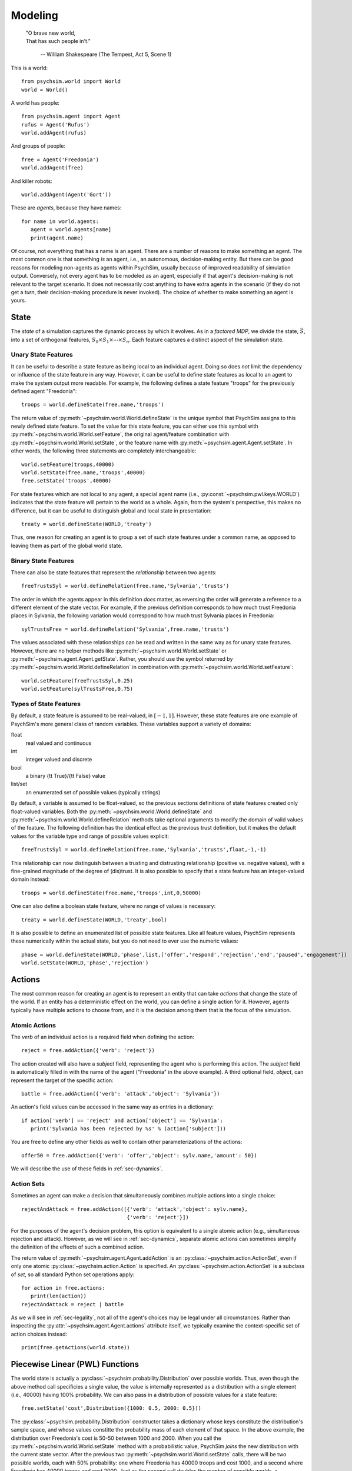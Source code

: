 Modeling
========

   | "O brave new world,
   | That has such people in't."

      -- William Shakespeare (The Tempest, Act 5, Scene 1)


This is a world::

  from psychsim.world import World
  world = World()

A world has people::

  from psychsim.agent import Agent
  rufus = Agent('Rufus')
  world.addAgent(rufus)

And groups of people::
  
  free = Agent('Freedonia')
  world.addAgent(free)

And killer robots::

  world.addAgent(Agent('Gort'))

These are *agents*, because they have names::

  for name in world.agents:
     agent = world.agents[name]
     print(agent.name)


Of course, not everything that has a name is an agent. There are a number of reasons to make something an agent. The most common one is that something *is* an agent, i.e., an autonomous, decision-making entity. But there can be good reasons for modeling non-agents as agents within PsychSim, usually because of improved readability of simulation output. Conversely, not every agent has to be modeled as an agent, especially if that agent's decision-making is not relevant to the target scenario. It does not necessarily cost anything to have extra agents in the scenario (if they do not get a *turn*, their decision-making procedure is never invoked). The choice of whether to make something an agent is yours.


State
-----

The *state* of a simulation captures the dynamic process by which it evolves. As in a *factored MDP*, we divide the state, :math:`\vec S`, into a set of orthogonal features, :math:`S_0\times S_1\times\cdots\times S_n`. Each feature captures a distinct aspect of the simulation state. 

Unary State Features
^^^^^^^^^^^^^^^^^^^^

It can be useful to describe a state feature as being local to an individual agent. Doing so does *not* limit the dependency or influence of the state feature in any way. However, it can be useful to define state features as local to an agent to make the system output more readable. For example, the following defines a state feature "troops" for the previously defined agent "Freedonia"::

   troops = world.defineState(free.name,'troops')

The return value of :py:meth:`~psychsim.world.World.defineState` is the unique symbol that PsychSim assigns to this newly defined state feature. To set the value for this state feature, you can either use this symbol with :py:meth:`~psychsim.world.World.setFeature`, the original agent/feature combination with :py:meth:`~psychsim.world.World.setState`, or the feature name with :py:meth:`~psychsim.agent.Agent.setState`. In other words, the following three statements are completely interchangeable::

  world.setFeature(troops,40000)
  world.setState(free.name,'troops',40000)
  free.setState('troops',40000)

For state features which are not local to any agent, a special agent name (i.e., :py:const:`~psychsim.pwl.keys.WORLD`) indicates that the state feature will pertain to the world as a whole. Again, from the system's perspective, this makes no difference, but it can be useful to distinguish global and local state in presentation::

   treaty = world.defineState(WORLD,'treaty')

Thus, one reason for creating an agent is to group a set of such state features under a common name, as opposed to leaving them as part of the global world state.


Binary State Features
^^^^^^^^^^^^^^^^^^^^^

There can also be state features that represent the *relationship* between two agents::

  freeTrustsSyl = world.defineRelation(free.name,'Sylvania','trusts')

The order in which the agents appear in this definition *does* matter, as reversing the order will generate a reference to a different element of the state vector. For example, if the previous definition corresponds to how much trust Freedonia places in Sylvania, the following variation  would correspond to how much trust Sylvania places in Freedonia::

   sylTrustsFree = world.defineRelation('Sylvania',free.name,'trusts')

The values associated with these relationships can be read and written in the same way as for unary state features. However, there are no helper methods like :py:meth:`~psychsim.world.World.setState` or :py:meth:`~psychsim.agent.Agent.getState`. Rather, you should use the symbol returned by :py:meth:`~psychsim.world.World.defineRelation` in combination with :py:meth:`~psychsim.world.World.setFeature`::

   world.setFeature(freeTrustsSyl,0.25)
   world.setFeature(sylTrustsFree,0.75)

Types of State Features
^^^^^^^^^^^^^^^^^^^^^^^

By default, a state feature is assumed to be real-valued, in :math:`[-1,1]`. However, these state features are one example of PsychSim's more general class of random variables. These variables support a variety of domains:

float
   real valued and continuous

int
   integer valued and discrete

bool
   a binary {\tt True}/{\tt False} value

list/set
   an enumerated set of possible values (typically strings)

By default, a variable is assumed to be float-valued, so the previous sections definitions of state features created only float-valued variables. Both the :py:meth:`~psychsim.world.World.defineState` and :py:meth:`~psychsim.world.World.defineRelation` methods take optional arguments to modify the domain of valid values of the feature. The following definition has the identical effect as the previous trust definition, but it makes the default values for the variable type and range of possible values explicit::

  freeTrustsSyl = world.defineRelation(free.name,'Sylvania','trusts',float,-1,-1)

This relationship can now distinguish between a trusting and distrusting relationship (positive vs. negative values), with a fine-grained magnitude of the degree of (dis)trust. It is also possible to specify that a state feature has an integer-valued domain instead::

   troops = world.defineState(free.name,'troops',int,0,50000)

One can also define a boolean state feature, where no range of values is necessary::

  treaty = world.defineState(WORLD,'treaty',bool)

It is also possible to define an enumerated list of possible state features. Like all feature values, PsychSim represents these numerically within the actual state, but you do not need to ever use the numeric values::
             
   phase = world.defineState(WORLD,'phase',list,['offer','respond','rejection','end','paused','engagement'])
   world.setState(WORLD,'phase','rejection')

Actions
-------

The most common reason for creating an agent is to represent an entity that can take *actions* that change the state of the world. If an entity has a deterministic effect on the world, you can define a single action for it. However, agents typically have multiple actions to choose from, and it is the decision among them that is the focus of the simulation.

Atomic Actions
^^^^^^^^^^^^^^

The `verb` of an individual action is a required field when defining the action::

   reject = free.addAction({'verb': 'reject'})

The action created will also have a `subject` field, representing the agent who is performing this action. The `subject` field is automatically filled in with the name of the agent ("Freedonia" in the above example). A third optional field, `object`, can represent the target of the specific action::

   battle = free.addAction({'verb': 'attack','object': 'Sylvania'})

An action's field values can be accessed in the same way as entries in a dictionary::

   if action['verb'] == 'reject' and action['object'] == 'Sylvania':
      print('Sylvania has been rejected by %s' % (action['subject']))

You are free to define any other fields as well to contain other parameterizations of the actions::

  offer50 = free.addAction({'verb': 'offer','object': sylv.name,'amount': 50})

We will describe the use of these fields in :ref:`sec-dynamics`.

Action Sets
^^^^^^^^^^^

Sometimes an agent can make a decision that simultaneously combines multiple actions into a single choice::

  rejectAndAttack = free.addAction([{'verb': 'attack','object': sylv.name},
                                    {'verb': 'reject'}])

For the purposes of the agent's decision problem, this option is equivalent to a single atomic action (e.g., simultaneous rejection and attack). However, as we will see in :ref:`sec-dynamics`, separate atomic actions can sometimes simplify the definition of the effects of such a combined action.

The return value of :py:meth:`~psychsim.agent.Agent.addAction` is an :py:class:`~psychsim.action.ActionSet`, even if only one atomic :py:class:`~psychsim.action.Action` is specified. An :py:class:`~psychsim.action.ActionSet` is a subclass of `set`, so all standard Python set operations apply::

   for action in free.actions:
      print(len(action))
   rejectAndAttack = reject | battle

As we will see in :ref:`sec-legality`, not all of the agent's choices may be legal under all circumstances. Rather than inspecting the :py:attr:`~psychsim.agent.Agent.actions` attribute itself, we typically examine the context-specific set of action choices instead::

   print(free.getActions(world.state))

Piecewise Linear (PWL) Functions
--------------------------------
The world state is actually a :py:class:`~psychsim.probability.Distribution` over possible worlds. Thus, even though the above method call specificies a single value, the value is internally represented as a distribution with a single element (i.e., 40000) having 100% probability. We can also pass in a distribution of possible values for a state feature::

   free.setState('cost',Distribution({1000: 0.5, 2000: 0.5}))

The :py:class:`~psychsim.probability.Distribution` constructor takes a dictionary whose keys constitute the distribution's sample space, and whose values constitte the probability mass of each element of that space. In the above example, the distribution over Freedonia's cost is 50-50 between 1000 and 2000. When you call the :py:meth:`~psychsim.world.World.setState` method with a probabilistic value, PsychSim *joins* the new distribution with the current state vector. After the previous two :py:meth:`~psychsim.world.World.setState` calls, there will be two possible worlds, each with 50% probability: one where Freedonia has 40000 troops and cost 1000, and a second where Freedonia has 40000 troops and cost 2000. Just as the second call doubles the number of possible worlds, a subsequent call to :py:meth:`~psychsim.world.World.setState` with a probabilistic value will similarly increase the number of possible worlds by a factor equal to the size of the distribution passed in. In other words, calling :py:meth:`~psychsim.world.World.setState` will generate worlds for all possible combinations of the individual values for the state features.

If you would like more fine-grained control over the possible worlds, simply manipulate the distribution directly. Note that the world state is potentially a dictionary of distributions over worlds, although until further development occurs, the only entry in that table is indexed by {\tt None}:::

   possworld1 = KeyedVector({stateKey(free.name,'troops'): 40000, 
                             stateKey(free.name,'cost'): 1000})
   possworld2 = KeyedVector(possworld1)
   possworld2[stateKey(free.name,'cost')] = 2000
   possworld3 = KeyedVector()
   possworld3[stateKey(free.name,'troops')] = 25000
   possworld3[stateKey(free.name,'cost')] = 2000

   world.state[None].clear()
   world.state[None][possworld1] = 0.1
   world.state[None][possworld2] = 0.4
   world.state[None][possworld3] = 0.5

When querying for a given state feature, the returned value is *always* in :py:class:`~psychsim.probability.Distribution` form.::

   value = world.getState(free.name,'phase')
   for phase in value.domain():
      print 'P(%s=%s) = %5.3f' % (stateKey(free.name,'phase'),
                                  phase,value[phase])

The :py:func:`~psychsim.pwl.keys.stateKey` function is useful for translating an agent (or the world) and state feature into a canonical string representation.

   from psychsim.pwl import *
   s = KeyedVector({'S_0': 0.3, 'S_1': 0.7})
   s['S_n'] = 0.4
   for key in s:
      print(key,s[key])

Notice that PsychSim allows you to refer to each feature by a meaningful *key*, as in Python's dictionary keys. Keys are treated internally as unstructured strings, but you may find it useful to make use of the the following types of structured keys.

PsychSim uses piecewise linear (PWL) functions to structure the dependencies among variables, as we will see in later sections. While the PWL structure limits the expressivity of these dependencies, it provides a more human-readable language (as opposed to arbitrary code) and, more importantly, provides invertibility that is essential for automatic fitting and explanation.

We have already seen the basic building block of the PWL functions, the {\tt KeyedVector}. 

.. _sec-legality:

Legality
^^^^^^^^

Legality::

   tree = makeTree({'if': equalRow(stateKey(WORLD,'phase'),'offer'),
                    True: True,    
                    False: False})
   free.setLegal(action,tree)

.. _sec-dynamics:

Dynamics
^^^^^^^^

Termination
^^^^^^^^^^^

*Termination* conditions specify when scenario execution should reach an absorbing end state (e.g., when a final goal is reached, when time has expired). A termination condition is a PWL function (Section \ref{sec:pwl}) with boolean leaves.::

   world.addTermination(makeTree({'if': trueRow(stateKey(WORLD,'treaty')),
                                  True: True, False: False}))

This condition specifies that the simulation ends if a "treaty" is reached. Multiple conditions can be specified, with termination occurring if any condition is true.


Reward
------

An agent's *reward* function represents its (dis)incentives for choosing certain actions. In other agent frameworks, this same component might be referred to as the agent's *utility* or *goals*. It is often convenient to separate different aspects of the agent's reward function::

    goalFTroops = maximizeFeature(stateKey(free.name,'troops'))
    free.setReward(goalFTroops,1.)
    goalFTerritory = maximizeFeature(stateKey(free.name,'territory'))
    free.setReward(goalFTerritory,1.)

Models
------

A *model* in the PsychSim context is a potential configuration of an agent that may apply in certain worlds or decision-making contexts. All agents have a "True" model that represents their real configuration, which forms the basis of all of their decisions during execution. 


It also possible to specify alternate models that represent perturbations of this true model, either to represent the dynamics of the agent's configuration or to represent the perceptions other agents have of it::

   free.addModel('friend')

Model Attribute: `static`
^^^^^^^^^^^^^^^^^^^^^^^^^

Observations
------------
